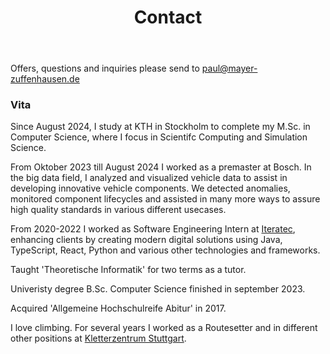 #+title: Contact
#+draft: false
#+lastmod: <2024-07-17 Wed>

Offers, questions and inquiries please send to [[mailto:paul@mayer-zuffenhausen.de][paul@mayer-zuffenhausen.de]]

*** Vita
Since August 2024, I study at KTH in Stockholm to complete my M.Sc. in Computer Science, where I focus in Scientifc Computing and Simulation Science.

From Oktober 2023 till August 2024 I worked as a premaster at Bosch. In the big data field, I analyzed and visualized vehicle data to assist in developing innovative vehicle components. We detected anomalies, monitored component lifecycles and assisted in many more ways to assure high quality standards in various different usecases.

From 2020-2022 I worked as Software Engineering Intern at [[https://www.iteratec.com][Iteratec]], enhancing clients by creating modern digital solutions using Java, TypeScript, React, Python and various other technologies and frameworks.

Taught 'Theoretische Informatik' for two terms as a tutor.

Univeristy degree B.Sc. Computer Science finished in september 2023.

Acquired 'Allgemeine Hochschulreife Abitur' in 2017.

I love climbing. For several years I worked as a Routesetter and in different other positions at [[https://www.kletterzentrum-stuttgart.de][Kletterzentrum Stuttgart]].
